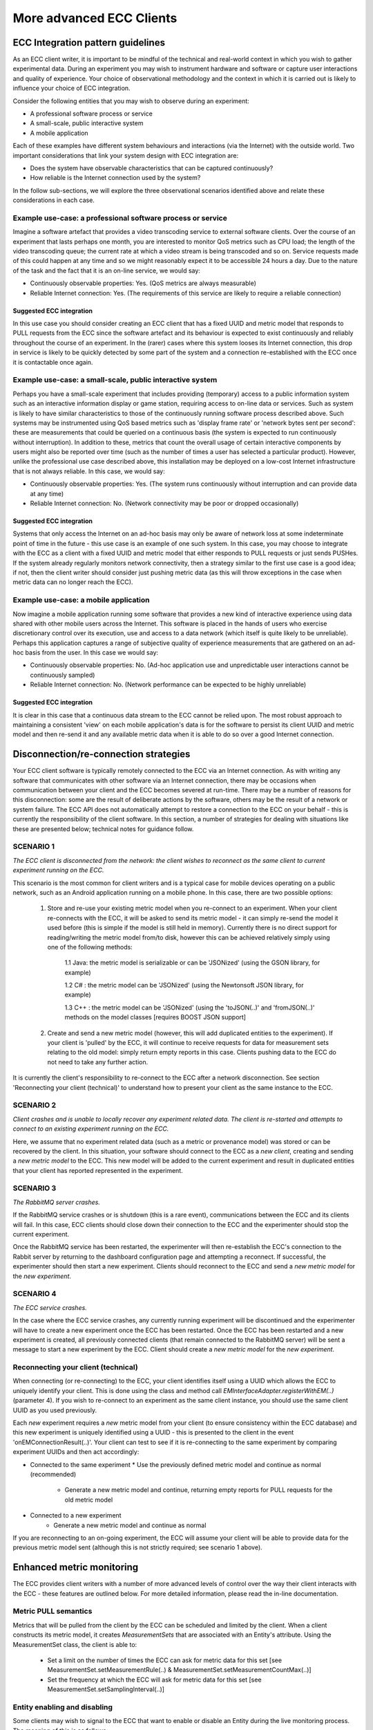 More advanced ECC Clients
=========================

ECC Integration pattern guidelines
----------------------------------
As an ECC client writer, it is important to be mindful of the technical and real-world context in which you wish to gather experimental data. During an experiment you may wish to instrument hardware and software or capture user interactions and quality of experience. Your choice of observational methodology and the context in which it is carried out is likely to influence your choice of ECC integration.

Consider the following entities that you may wish to observe during an experiment:

- A professional software process or service
- A small-scale, public interactive system
- A mobile application

Each of these examples have different system behaviours and interactions (via the Internet) with the outside world. Two important considerations that link your system design with ECC integration are:

- Does the system have observable characteristics that can be captured continuously?
- How reliable is the Internet connection used by the system?

In the follow sub-sections, we will explore the three observational scenarios identified above and relate these considerations in each case.

Example use-case: a professional software process or service
~~~~~~~~~~~~~~~~~~~~~~~~~~~~~~~~~~~~~~~~~~~~~~~~~~~~~~~~~~~~
Imagine a software artefact that provides a video transcoding service to external software clients. Over the course of an experiment that lasts perhaps one month, you are interested to monitor QoS metrics such as CPU load; the length of the video transcoding queue; the current rate at which a video stream is being transcoded and so on. Service requests made of this could happen at any time and so we might reasonably expect it to be accessible 24 hours a day. Due to the nature of the task and the fact that it is an on-line service, we would say:

- Continuously observable properties: Yes. (QoS metrics are always measurable)
- Reliable Internet connection: Yes. (The requirements of this service are likely to require a reliable connection)

Suggested ECC integration
`````````````````````````
In this use case you should consider creating an ECC client that has a fixed UUID and metric model that responds to PULL requests from the ECC since the software artefact and its behaviour is expected to exist continuously and reliably throughout the course of an experiment. In the (rarer) cases where this system looses its Internet connection, this drop in service is likely to be quickly detected by some part of the system and a connection re-established with the ECC once it is contactable once again.

Example use-case: a small-scale, public interactive system
~~~~~~~~~~~~~~~~~~~~~~~~~~~~~~~~~~~~~~~~~~~~~~~~~~~~~~~~~~
Perhaps you have a small-scale experiment that includes providing (temporary) access to a public information system such as an interactive information display or game station, requiring access to on-line data or services. Such as system is likely to have similar characteristics to those of the continuously running software process described above. Such systems may be instrumented using QoS based metrics such as 'display frame rate' or 'network bytes sent per second': these are measurements that could be queried on a continuous basis (the system is expected to run continuously without interruption). In addition to these, metrics that count the overall usage of certain interactive components by users might also be reported over time (such as the number of times a user has selected a particular product). However, unlike the professional use case described above, this installation may be deployed on a low-cost Internet infrastructure that is not always reliable. In this case, we would say:

- Continuously observable properties: Yes. (The system runs continuously without interruption and can provide data at any time)
- Reliable Internet connection: No. (Network connectivity may be poor or dropped occasionally)

Suggested ECC integration
`````````````````````````
Systems that only access the Internet on an ad-hoc basis may only be aware of network loss at some indeterminate point of time in the future - this use case is an example of one such system. In this case, you may choose to integrate with the ECC as a client with a fixed UUID and metric model that either responds to PULL requests or just sends PUSHes. If the system already regularly monitors network connectivity, then a strategy similar to the first use case is a good idea; if not, then the client writer should consider just pushing metric data (as this will throw exceptions in the case when metric data can no longer reach the ECC).

Example use-case: a mobile application
~~~~~~~~~~~~~~~~~~~~~~~~~~~~~~~~~~~~~~
Now imagine a mobile application running some software that provides a new kind of interactive experience using data shared with other mobile users across the Internet. This software is placed in the hands of users who exercise discretionary control over its execution, use and access to a data network (which itself is quite likely to be unreliable). Perhaps this application captures a range of subjective quality of experience measurements that are gathered on an ad-hoc basis from the user. In this case we would say:

- Continuously observable properties: No. (Ad-hoc application use and unpredictable user interactions cannot be continuously sampled)
- Reliable Internet connection: No. (Network performance can be expected to be highly unreliable)

Suggested ECC integration
`````````````````````````
It is clear in this case that a continuous data stream to the ECC cannot be relied upon. The most robust approach to maintaining a consistent 'view' on each mobile application's data is for the software to persist its client UUID and metric model and then re-send it and any available metric data when it is able to do so over a good Internet connection.

Disconnection/re-connection strategies
--------------------------------------
Your ECC client software is typically remotely connected to the ECC via an Internet connection. As with writing any software that communicates with other software via an Internet connection, there may be occasions when communication between your client and the ECC becomes severed at run-time. There may be a number of reasons for this disconnection: some are the result of deliberate actions by the software, others may be the result of a network or system failure. The ECC API does not automatically attempt to restore a connection to the ECC on your behalf - this is currently the responsibility of the client software. In this section, a number of strategies for dealing with situations like these are presented below; technical notes for guidance follow.


SCENARIO 1
~~~~~~~~~~
*The ECC client is disconnected from the network: the client wishes to reconnect as the same client to current experiment running on the ECC.*

This scenario is the most common for client writers and is a typical case for mobile devices operating on a public network, such as an Android application running on a mobile phone. In this case, there are two possible options:

  1. Store and re-use your existing metric model when you re-connect to an experiment. When your client re-connects with the ECC, it will be asked to send its metric model - it can simply re-send the model it used before (this is simple if the model is still held in memory). Currently there is no direct support for reading/writing the metric model from/to disk, however this can be achieved relatively simply using one of the following methods:
	
		1.1 Java: the metric model is serializable or can be 'JSONized' (using the GSON library, for example)
    
		1.2 C#  : the metric model can be 'JSONized' (using the Newtonsoft JSON library, for example)
		
		1.3 C++ : the metric model can be 'JSONized' (using the 'toJSON(..)' and 'fromJSON(..)' methods on the model classes [requires BOOST JSON support]
	
  2. Create and send a new metric model (however, this will add duplicated entities to the experiment). If your client is 'pulled' by the ECC, it will continue to receive requests for data for measurement sets relating to the old model: simply return empty reports in this case. Clients pushing data to the ECC do not need to take any further action.
	
It is currently the client's responsibility to re-connect to the ECC after a network disconnection. See section 'Reconnecting your client (technical)' to understand how to present your client as the same instance to the ECC.

SCENARIO 2
~~~~~~~~~~
*Client crashes and is unable to locally recover any experiment related data. The client is re-started and attempts to connect to an existing experiment running on the ECC.*

Here, we assume that no experiment related data (such as a metric or provenance model) was stored or can be recovered by the client. In this situation, your software should connect to the ECC as a *new client*, creating and sending a *new metric model* to the ECC. This new model will be added to the current experiment and result in duplicated entities that your client has reported represented in the experiment.

SCENARIO 3
~~~~~~~~~~
*The RabbitMQ server crashes.*

If the RabbitMQ service crashes or is shutdown (this is a rare event), communications between the ECC and its clients will fail. In this case, ECC clients should close down their connection to the ECC and the experimenter should stop the current experiment.

Once the RabbitMQ service has been restarted, the experimenter will then re-establish the ECC's connection to the Rabbit server by returning to the dashboard configuration page and attempting a reconnect. If successful, the experimenter should then start a new experiment. Clients should reconnect to the ECC and send a *new metric model* for the *new experiment*.

SCENARIO 4
~~~~~~~~~~
*The ECC service crashes.*

In the case where the ECC service crashes, any currently running experiment will be discontinued and the experimenter will have to create a new experiment once the ECC has been restarted. Once the ECC has been restarted and a new experiment is created, all previously connected clients (that remain connected to the RabbitMQ server) will be sent a message to start a new experiment by the ECC. Client should create a *new metric model* for the *new experiment*.

Reconnecting your client (technical)
~~~~~~~~~~~~~~~~~~~~~~~~~~~~~~~~~~~~
When connecting (or re-connecting) to the ECC, your client identifies itself using a UUID which allows the ECC to uniquely identify your client. This is done using the class and method call *EMInterfaceAdapter.registerWithEM(..)* (parameter 4). If you wish to re-connect to an experiment as the same client instance, you should use the same client UUID as you used previously.

Each *new* experiment requires a *new* metric model from your client (to ensure consistency within the ECC database) and this new experiment is uniquely identified using a UUID - this is presented to the client in the event 'onEMConnectionResult(..)'. Your client can test to see if it is re-connecting to the same experiment by comparing experiment UUIDs and then act accordingly:

* Connected to the same experiment
  * Use the previously defined metric model and continue as normal (recommended)
	* Generate a new metric model and continue, returning empty reports for PULL requests for the old metric model
	
* Connected to a new experiment
	* Generate a new metric model and continue as normal

If you are reconnecting to an on-going experiment, the ECC will assume your client will be able to provide data for the previous metric model sent (although this is not strictly required; see scenario 1 above).

Enhanced metric monitoring
--------------------------
The ECC provides client writers with a number of more advanced levels of control over the way their client interacts with the ECC - these features are outlined below.
For more detailed information, please read the in-line documentation.

Metric PULL semantics
~~~~~~~~~~~~~~~~~~~~~
Metrics that will be pulled from the client by the ECC can be scheduled and limited by the client. When a client constructs its metric model, it creates *MeasurementSets* that are associated with an Entity's attribute.
Using the MeasurementSet class, the client is able to:

  * Set a limit on the number of times the ECC can ask for metric data for this set [see MeasurementSet.setMeasurementRule(..) & MeasurementSet.setMeasurementCountMax(..)]
  * Set the frequency at which the ECC will ask for metric data for this set [see MeasurementSet.setSamplingInterval(..)]

Entity enabling and disabling
~~~~~~~~~~~~~~~~~~~~~~~~~~~~~
Some clients may wish to signal to the ECC that want to enable or disable an Entity during the live monitoring process. The meaning of this is as follows:

  * Enabled entities. Pushed metrics will be captured and stored by the ECC. If the client supports pulling, the ECC will issue pull requests for metrics associated with the entity
    
  * Disabled entities. Any pushed metrics associated with the entity will be discarded by the ECC. The ECC will not make pull requests for any metrics associated with the entity
  
Client writers can send 'enable' or 'disable' signals to the ECC by using the ECC adapter call EMInterfaceAdapter.sendEntityEnabled(..).







